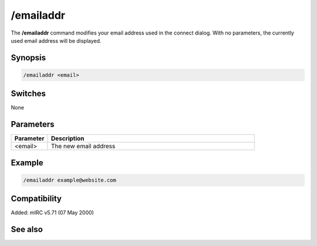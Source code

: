 /emailaddr
==========

The **/emailaddr** command modifies your email address used in the connect dialog. With no parameters, the currently used email address will be displayed.

Synopsis
--------

.. code:: text

    /emailaddr <email>

Switches
--------

None

Parameters
----------

.. list-table::
    :widths: 15 85
    :header-rows: 1

    * - Parameter
      - Description
    * - <email>
      - The new email address

Example
-------

.. code:: text

    /emailaddr example@website.com

Compatibility
-------------

Added: mIRC v5.71 (07 May 2000)

See also
--------

.. hlist::
    :columns: 4

    * :doc:`$emailaddr </identifiers/emailaddr>`
    * :doc:`/fullname </commands/fullname>`
    * :doc:`/username </commands/username>`
